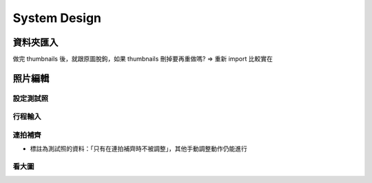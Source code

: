 System Design
=====================

資料夾匯入
----------------

做完 thumbnails 後，就跟原圖脫鉤，如果 thumbnails 刪掉要再重做嗎?
=> 重新 import 比較實在

照片編輯
----------------



設定測試照
^^^^^^^^^^^^

行程輸入
^^^^^^^^^^^^

連拍補齊
^^^^^^^^^^^

- 標註為測試照的資料：「只有在連拍補齊時不被調整」，其他手動調整動作仍能進行

看大圖
^^^^^^^^^^^^
